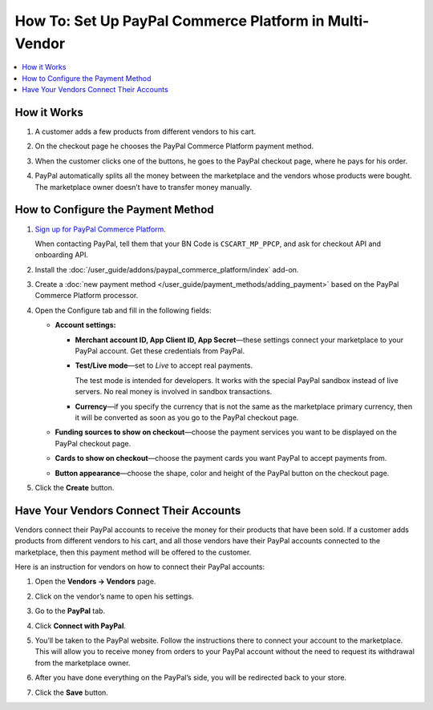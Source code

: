 *******************************************************
How To: Set Up PayPal Commerce Platform in Multi-Vendor
*******************************************************

.. contents::
    :backlinks: none
    :local:
    
How it Works
============

#. A customer adds a few products from different vendors to his cart.

#. On the checkout page he chooses the PayPal Commerce Platform payment method.

   .. image:: img/paypal_checkout.png
       :align: center
       :alt: Paypal payment method on the checkout page

#. When the customer clicks one of the buttons, he goes to the PayPal checkout page, where he pays for his order.

#. PayPal automatically splits all the money between the marketplace and the vendors whose products were bought. The marketplace owner doesn’t have to transfer money manually.

How to Configure the Payment Method
===================================

#. `Sign up for PayPal Commerce Platform <https://www.paypal.com/us/business/platforms-and-marketplaces>`_.

   When contacting PayPal, tell them that your BN Code is ``CSCART_MP_PPCP``, and ask for checkout API and onboarding API.

#. Install the :doc:`/user_guide/addons/paypal_commerce_platform/index` add-on.

#. Create a :doc:`new payment method </user_guide/payment_methods/adding_payment>` based on the PayPal Commerce Platform processor.

#. Open the Configure tab and fill in the following fields:

   * **Account settings:**
   
     * **Merchant account ID, App Client ID, App Secret**—these settings connect your marketplace to your PayPal account. Get these credentials from PayPal.
     
     * **Test/Live mode**—set to *Live* to accept real payments.
     
       The test mode is intended for developers. It works with the special PayPal sandbox instead of live servers. No real money is involved in sandbox transactions.
       
     * **Currency**—if you specify the currency that is not the same as the marketplace primary currency, then it will be converted as soon as you go to the PayPal checkout page.
     
   * **Funding sources to show on checkout**—choose the payment services you want to be displayed on the PayPal checkout page.
     
   * **Cards to show on checkout**—choose the payment cards you want PayPal to accept payments from.

   * **Button appearance**—choose the shape, color and height of the PayPal button on the checkout page.
   
#. Click the **Create** button.

   .. image:: img/paypal_settings.png
       :align: center
       :alt: Configure tab in the settings of the paypal commerce platform add-on

Have Your Vendors Connect Their Accounts
========================================

Vendors connect their PayPal accounts to receive the money for their products that have been sold. If a customer adds products from different vendors to his cart, and all those vendors have their PayPal accounts connected to the marketplace, then this payment method will be offered to the customer.

Here is an instruction for vendors on how to connect their PayPal accounts:

#. Open the **Vendors → Vendors** page.

#. Click on the vendor’s name to open his settings.

#. Go to the **PayPal** tab.

#. Click **Connect with PayPal**.

   .. image:: img/connect_with_paypal.png
       :align: center
       :alt: Connecting with paypal in the vendor's settings

#. You’ll be taken to the PayPal website. Follow the instructions there to connect your account to the marketplace. This will allow you to receive money from orders to your PayPal account without the need to request its withdrawal from the marketplace owner.

#. After you have done everything on the PayPal’s side, you will be redirected back to your store.

#. Click the **Save** button.

